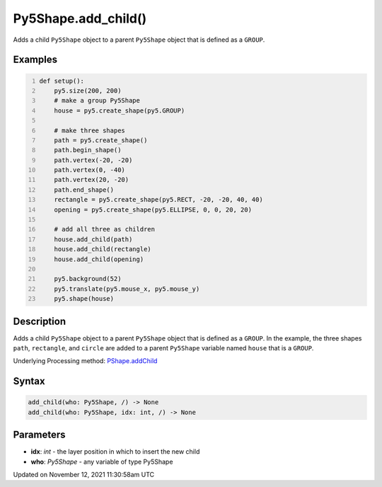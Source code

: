 Py5Shape.add_child()
====================

Adds a child ``Py5Shape`` object to a parent ``Py5Shape`` object that is defined as a ``GROUP``.

Examples
--------

.. raw:: html

    <div class="example-table">

.. raw:: html

    <div class="example-row"><div class="example-cell-image">

.. raw:: html

    </div><div class="example-cell-code">

.. code:: python
    :number-lines:

    def setup():
        py5.size(200, 200)
        # make a group Py5Shape
        house = py5.create_shape(py5.GROUP)

        # make three shapes
        path = py5.create_shape()
        path.begin_shape()
        path.vertex(-20, -20)
        path.vertex(0, -40)
        path.vertex(20, -20)
        path.end_shape()
        rectangle = py5.create_shape(py5.RECT, -20, -20, 40, 40)
        opening = py5.create_shape(py5.ELLIPSE, 0, 0, 20, 20)

        # add all three as children
        house.add_child(path)
        house.add_child(rectangle)
        house.add_child(opening)

        py5.background(52)
        py5.translate(py5.mouse_x, py5.mouse_y)
        py5.shape(house)

.. raw:: html

    </div></div>

.. raw:: html

    </div>

Description
-----------

Adds a child ``Py5Shape`` object to a parent ``Py5Shape`` object that is defined as a ``GROUP``. In the example, the three shapes ``path``, ``rectangle``, and ``circle`` are added to a parent ``Py5Shape`` variable named ``house`` that is a ``GROUP``.

Underlying Processing method: `PShape.addChild <https://processing.org/reference/PShape_addChild_.html>`_

Syntax
------

.. code:: python

    add_child(who: Py5Shape, /) -> None
    add_child(who: Py5Shape, idx: int, /) -> None

Parameters
----------

* **idx**: `int` - the layer position in which to insert the new child
* **who**: `Py5Shape` - any variable of type Py5Shape


Updated on November 12, 2021 11:30:58am UTC

